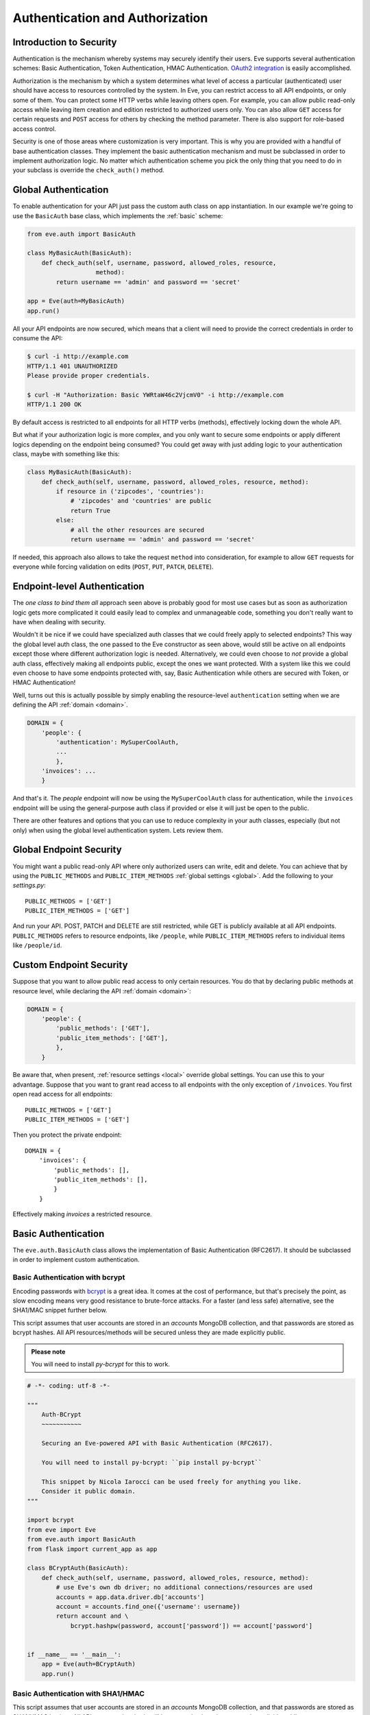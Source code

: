 .. _auth:

Authentication and Authorization
================================
Introduction to Security
------------------------
Authentication is the mechanism whereby systems may securely identify their
users. Eve supports several authentication schemes: Basic Authentication, Token
Authentication, HMAC Authentication. `OAuth2 integration`_ is easily
accomplished.

Authorization is the mechanism by which a system determines what level of
access a particular (authenticated) user should have access to resources
controlled by the system. In Eve, you can restrict access to all API endpoints,
or only some of them. You can protect some HTTP verbs while leaving others
open. For example, you can allow public read-only access while leaving item
creation and edition restricted to authorized users only. You can also allow
``GET`` access for certain requests and ``POST`` access for others by checking
the method parameter. There is also support for role-based access control.

Security is one of those areas where customization is very important. This is
why you are provided with a handful of base authentication classes. They
implement the basic authentication mechanism and must be subclassed in order
to implement authorization logic. No matter which authentication scheme you
pick the only thing that you need to do in your subclass is override the
``check_auth()`` method. 

Global Authentication
---------------------
To enable authentication for your API just pass the custom auth class on
app instantiation. In our example we're going to use the ``BasicAuth`` base
class, which implements the :ref:`basic` scheme:

.. code-block:: python

    from eve.auth import BasicAuth

    class MyBasicAuth(BasicAuth):
        def check_auth(self, username, password, allowed_roles, resource,
                       method):
            return username == 'admin' and password == 'secret'

    app = Eve(auth=MyBasicAuth)
    app.run()

All your API endpoints are now secured, which means that a client will need
to provide the correct credentials in order to consume the API:

.. code-block:: console

    $ curl -i http://example.com
    HTTP/1.1 401 UNAUTHORIZED
    Please provide proper credentials.

    $ curl -H "Authorization: Basic YWRtaW46c2VjcmV0" -i http://example.com
    HTTP/1.1 200 OK

By default access is restricted to all endpoints for all HTTP verbs
(methods), effectively locking down the whole API. 

But what if your authorization logic is more complex, and you only want to
secure some endpoints or apply different logics depending on the
endpoint being consumed? You could get away with just adding logic to your
authentication class, maybe with something like this:

.. code-block:: python

    class MyBasicAuth(BasicAuth):
        def check_auth(self, username, password, allowed_roles, resource, method):
            if resource in ('zipcodes', 'countries'):
                # 'zipcodes' and 'countries' are public
                return True
            else:
                # all the other resources are secured
                return username == 'admin' and password == 'secret'

If needed, this approach also allows to take the request ``method`` into
consideration, for example to allow ``GET`` requests for everyone while forcing
validation on edits (``POST``, ``PUT``, ``PATCH``, ``DELETE``). 

Endpoint-level Authentication
-----------------------------
The *one class to bind them all* approach seen above is probably good for most
use cases but as soon as authorization logic gets more complicated it could
easily lead to complex and unmanageable code, something you don't really want
to have when dealing with security. 

Wouldn't it be nice if we could have specialized auth classes that we could
freely apply to selected endpoints? This way the global level auth class, the
one passed to the Eve constructor as seen above, would still be active on all
endpoints except those where different authorization logic is needed.
Alternatively, we could even choose to *not* provide a global auth class,
effectively making all endpoints public, except the ones we want protected.
With a system like this we could even choose to have some endpoints protected
with, say, Basic Authentication while others are secured with Token, or HMAC
Authentication! 

Well, turns out this is actually possible by simply enabling the
resource-level ``authentication`` setting when we are defining the API
:ref:`domain <domain>`.

.. code-block:: python

    DOMAIN = {
        'people': {
            'authentication': MySuperCoolAuth,
            ...
            },
        'invoices': ... 
        }

And that's it. The `people` endpoint will now be using the ``MySuperCoolAuth``
class for authentication, while the ``invoices`` endpoint  will be using the
general-purpose auth class if provided or else it will just be open to the
public.

There are other features and options that you can use to reduce complexity in
your auth classes, especially (but not only) when using the global level
authentication system. Lets review them.

Global Endpoint Security 
------------------------
You might want a public read-only API where only authorized users can write,
edit and delete. You can achieve that by using the ``PUBLIC_METHODS`` and
``PUBLIC_ITEM_METHODS`` :ref:`global settings <global>`. Add the following to
your `settings.py`:

::

    PUBLIC_METHODS = ['GET'] 
    PUBLIC_ITEM_METHODS = ['GET']

And run your API. POST, PATCH and DELETE are still restricted, while GET is
publicly available at all API endpoints. ``PUBLIC_METHODS`` refers to resource
endpoints, like ``/people``, while ``PUBLIC_ITEM_METHODS`` refers to individual
items like ``/people/id``.

.. _endpointsec:

Custom Endpoint Security
------------------------
Suppose that you want to allow public read access to only certain resources.
You do that by declaring public methods at resource level, while declaring the
API :ref:`domain <domain>`:

.. code-block:: python

    DOMAIN = {
        'people': {
            'public_methods': ['GET'],
            'public_item_methods': ['GET'],
            },
        }

Be aware that, when present, :ref:`resource settings <local>` override global
settings. You can use this to your advantage. Suppose that you want to grant
read access to all endpoints with the only exception of ``/invoices``.  You
first open read access for all endpoints:

::

    PUBLIC_METHODS = ['GET'] 
    PUBLIC_ITEM_METHODS = ['GET']

Then you protect the private endpoint:

::

    DOMAIN = {
        'invoices': {
            'public_methods': [],
            'public_item_methods': [],
            }
        }

Effectively making `invoices` a restricted resource.

.. _basic:

Basic Authentication
--------------------
The ``eve.auth.BasicAuth`` class allows the implementation of Basic
Authentication (RFC2617). It should be subclassed in order to implement custom
authentication.

Basic Authentication with bcrypt
~~~~~~~~~~~~~~~~~~~~~~~~~~~~~~~~
Encoding passwords with bcrypt_ is a great idea. It comes at the cost of
performance, but that's precisely the point, as slow encoding means very good
resistance to brute-force attacks. For a faster (and less safe) alternative, see
the SHA1/MAC snippet further below. 

This script assumes that user accounts are stored in an `accounts` MongoDB
collection, and that passwords are stored as bcrypt hashes. All API
resources/methods will be secured unless they are made explicitly public.


.. admonition:: Please note

    You will need to install `py-bcrypt` for this to work.

.. code-block:: python


    # -*- coding: utf-8 -*-

    """
        Auth-BCrypt
        ~~~~~~~~~~~

        Securing an Eve-powered API with Basic Authentication (RFC2617).

        You will need to install py-bcrypt: ``pip install py-bcrypt``

        This snippet by Nicola Iarocci can be used freely for anything you like.
        Consider it public domain.
    """

    import bcrypt
    from eve import Eve
    from eve.auth import BasicAuth
    from flask import current_app as app

    class BCryptAuth(BasicAuth):
        def check_auth(self, username, password, allowed_roles, resource, method):
            # use Eve's own db driver; no additional connections/resources are used
            accounts = app.data.driver.db['accounts']
            account = accounts.find_one({'username': username})
            return account and \
                bcrypt.hashpw(password, account['password']) == account['password']


    if __name__ == '__main__':
        app = Eve(auth=BCryptAuth)
        app.run()

Basic Authentication with SHA1/HMAC
~~~~~~~~~~~~~~~~~~~~~~~~~~~~~~~~~~~
This script assumes that user accounts are stored in an `accounts` MongoDB
collection, and that passwords are stored as SHA1/HMAC hashes. All API
resources/methods will be secured unless they are made explicitly public.

.. code-block:: python

    # -*- coding: utf-8 -*-

    """
        Auth-SHA1/HMAC
        ~~~~~~~~~~~~~~

        Securing an Eve-powered API with Basic Authentication (RFC2617).

        Since we are using werkzeug we don't need any extra import (werkzeug being
        one of Flask/Eve prerequisites).

        This snippet by Nicola Iarocci can be used freely for anything you like.
        Consider it public domain.
    """

    from eve import Eve
    from eve.auth import BasicAuth
    from werkzeug.security import check_password_hash
    from flask import current_app as app

    class Sha1Auth(BasicAuth):
        def check_auth(self, username, password, allowed_roles, resource, method):
            # use Eve's own db driver; no additional connections/resources are used
            accounts = app.data.driver.db['accounts']
            account = accounts.find_one({'username': username})
            return account and \
                check_password_hash(account['password'], password)


    if __name__ == '__main__':
        app = Eve(auth=Sha1Auth)
        app.run()

.. _token:

Token-Based Authentication
--------------------------
Token-based authentication can be considered a specialized version of Basic
Authentication. The Authorization header tag will contain the auth token as the
username, and no password.

This script assumes that user accounts are stored in an `accounts` MongoDB
collection. All API resources/methods will be secured unless they are made
explicitly public (by fiddling with some settings you can open one or more
resources and/or methods to public access -see docs).

.. code-block:: python

    # -*- coding: utf-8 -*-

    """
        Auth-Token
        ~~~~~~~~~~

        Securing an Eve-powered API with Token based Authentication.

        This snippet by Nicola Iarocci can be used freely for anything you like.
        Consider it public domain.
    """

    from eve import Eve
    from eve.auth import TokenAuth
    from flask import current_app as app

    class TokenAuth(TokenAuth):
        def check_auth(self, token, allowed_roles, resource, method):
            """For the purpose of this example the implementation is as simple as
            possible. A 'real' token should probably contain a hash of the
            username/password combo, which sould then validated against the account
            data stored on the DB.
            """
            # use Eve's own db driver; no additional connections/resources are used
            accounts = app.data.driver.db['accounts']
            return accounts.find_one({'token': token})


    if __name__ == '__main__':
        app = Eve(auth=TokenAuth)
        app.run()

HMAC Authentication
-------------------
The ``eve.auth.HMACAuth`` class allows for custom, Amazon S3-like, HMAC (Hash
Message Authentication Code) authentication, which is basically a very secure
custom authentication scheme built around the `Authorization` header.
  
How HMAC Authentication Works
~~~~~~~~~~~~~~~~~~~~~~~~~~~~~
The server provides the client with a user id and a secret key through some
out-of-band technique (e.g., the service sends the client an e-mail
containing the user id and secret key). The client will use the supplied
secret key to sign all requests.

When the client wants to send a request, he builds the complete request and
then, using the secret key, computes a hash over the complete message body (and
optionally some of the message headers if required) 

Next, the client adds the computed hash and his userid to the message in the
Authorization header:

::

    Authorization: johndoe:uCMfSzkjue+HSDygYB5aEg==

and sends it to the service. The service retrieves the userid from the
message header and searches the private key for that user in its own
database. Next it computes the hash over the message body (and selected
headers) using the key to generate its hash. If the hash the client sends
matches the hash the server computes, then the server knows the message was
sent by the real client and was not altered in any way.

Really the only tricky part is sharing a secret key with the user and keeping
that secure. That is why some services allow for generation of shared keys
with a limited life time so you can give the key to a third party to
temporarily work on your behalf. This is also the reason why the secret key
is generally provided through out-of-band channels (often a webpage or, as
said above, an email or plain old paper).

The ``eve.auth.HMACAuth``  class also support access roles. 

HMAC Example
~~~~~~~~~~~~
The snippet below can also be found in the `examples/security` folder of the
Eve `repository`_.

.. code-block:: python

    from eve import Eve
    from eve.auth import HMACAuth
    from flask import current_app as app
    from hashlib import sha1
    import hmac


    class HMACAuth(HMACAuth):
        def check_auth(self, userid, hmac_hash, headers, data, allowed_roles,
                       resource, method):
            # use Eve's own db driver; no additional connections/resources are 
            # used
            accounts = app.data.driver.db['accounts']
            user = accounts.find_one({'userid': userid})
            if user:
                secret_key = user['secret_key']
            # in this implementation we only hash request data, ignoring the
            # headers.
            return user and \
                hmac.new(str(secret_key), str(data), sha1).hexdigest() == \
                    hmac_hash


    if __name__ == '__main__':
        app = Eve(auth=HMACAuth)
        app.run()

.. _roleaccess:

Role Based Access Control
-------------------------
The code snippets above deliberately ignore the ``allowed_roles`` parameter.
You can use this parameter to restrict access to authenticated users who also
have been assigned specific roles.

First, you would use the new ``ALLOWED_ROLES`` and ``ALLOWED_ITEM_ROLES`` :ref:`global
settings <global>` (or the corresponding ``allowed_roles`` and ``allowed_item_roles``
:ref:`resource settings <local>`).

::

    ALLOWED_ROLES = ['admin']

Then your subclass would implement the authorization logic by making good use
of the aforementioned ``allowed_roles`` parameter. 

The snippet below assumes that user accounts are stored in an `accounts`
MongoDB collection, that passwords are stored as SHA1/HMAC hashes and that user
roles are stored in a 'roles' array. All API resources/methods will be secured
unless they are made explicitly public.

.. code-block:: python

    # -*- coding: utf-8 -*-

    """
        Auth-SHA1/HMAC-Roles
        ~~~~~~~~~~~~~~~~~~~~

        Securing an Eve-powered API with Basic Authentication (RFC2617) and user
        roles.

        Since we are using werkzeug we don't need any extra import (werkzeug being
        one of Flask/Eve prerequisites).

        This snippet by Nicola Iarocci can be used freely for anything you like.
        Consider it public domain.
    """

    from eve import Eve
    from eve.auth import BasicAuth
    from werkzeug.security import check_password_hash
    from flask import current_app as app

    class RolesAuth(BasicAuth):
        def check_auth(self, username, password, allowed_roles, resource, method):
            # use Eve's own db driver; no additional connections/resources are used
            accounts = app.data.driver.db['accounts']
            lookup = {'username': username}
            if allowed_roles:
                # only retrieve a user if his roles match ``allowed_roles``
                lookup['roles'] = {'$in': allowed_roles}
            account = accounts.find_one(lookup)
            return account and check_password_hash(account['password'], password)


    if __name__ == '__main__':
        app = Eve(auth=RolesAuth)
        app.run()
  
.. _user-restricted:

User-Restricted Resource Access
-------------------------------
When this feature is enabled, each stored document is associated with the
account that created it. This allows the API to transparently serve only
account-created documents on all kinds of requests: read, edit, delete and of
course create.  User authentication needs to be enabled for this to work
properly.

At the global level this feature is enabled by setting ``AUTH_FIELD`` and locally
(at the endpoint level) by setting ``auth_field``. These properties define the name
of the field used to store the id of the user who created the document.  So for
example by setting ``AUTH_FIELD`` to ``user_id``, you are effectively (and
transparently to the user) adding a ``user_id`` field to every stored
document. This will then be used to retrieve/edit/delete documents stored by
the user.

But how do you set the ``auth_field`` value? By invoking the
``set_request_auth_value()`` class method. Let us revise our
BCrypt-authentication example from above:

.. code-block:: python
   :emphasize-lines: 25-28

    # -*- coding: utf-8 -*-

    """
        Auth-BCrypt
        ~~~~~~~~~~~

        Securing an Eve-powered API with Basic Authentication (RFC2617).

        You will need to install py-bcrypt: ``pip install py-bcrypt``

        This snippet by Nicola Iarocci can be used freely for anything you like.
        Consider it public domain.
    """

    import bcrypt
    from eve import Eve
    from eve.auth import BasicAuth


    class BCryptAuth(BasicAuth):
        def check_auth(self, username, password, allowed_roles, resource, method):
            # use Eve's own db driver; no additional connections/resources are used
            accounts = app.data.driver.db['accounts']
            account = accounts.find_one({'username': username})
            # set 'auth_field' value to the account's ObjectId 
            # (instead of _id, you might want to use ID_FIELD)
            if account and '_id' in account:
                self.set_request_auth_value(account['_id'])
            return account and \
                bcrypt.hashpw(password, account['password']) == account['password']


    if __name__ == '__main__':
        app = Eve(auth=BCryptAuth)
        app.run()

.. _authdrivendb:

Auth-driven Database Access
---------------------------
Custom authentication classes can also set the database that should be used
when serving the active request. 

Normally you either use a single database for the whole API or you configure
which database each endpoint consumes by setting ``mongo_prefix`` to the
desired value (see :ref:`local`).

However, you might opt to select the target database based on the active token,
user or client. This is handy if your use-case includes user-dedicated database
instances. All you have to do is set invoke the ``set_mongo_prefix()`` method
when authenticating the request.

A trivial example would be:

.. code-block:: python

    from eve.auth import BasicAuth

    class MyBasicAuth(BasicAuth):
        def check_auth(self, username, password, allowed_roles, resource, method):
            if username == 'user1':
                self.set_mongo_prefix('MONGO1')
            elif username == 'user2':
                self.set_mongo_prefix('MONGO2')
            else:
                # serve all other users from the default db.
                self.set_mongo_prefix(None)
            return username is not None and password == 'secret'

    app = Eve(auth=MyBasicAuth)
    app.run()

The above class will serve ``user1`` with data coming from the database which
configuration settings are prefixed by ``MONGO1`` in ``settings.py``. Same
happens with ``user2`` and ``MONGO2`` while all other users are served with
the default database. 

Since values set by ``set_mongo_prefix()`` have precedence over both default
and endpoint-level ``mongo_prefix`` settings, what happens here is that the two
users will always be served from their reserved databases, no matter the
eventual database configuration for the endpoint.

OAuth2 Integration
------------------
Since you have total control over the Authorization process, integrating
OAuth2 with Eve is easy. Make yourself comfortable with the topics illustrated
in this page, then head over to `Eve-OAuth2`_, an example project which
leverages `Flask-Sentinel`_ to demonstrate how you can protect your API with
OAuth2.

.. admonition:: Please note

    The snippets in this page can also be found in the `examples/security`
    folder of the Eve `repository`_.

.. _`repository`: https://github.com/pyeve/eve
.. _bcrypt: http://en.wikipedia.org/wiki/Bcrypt
.. _`Eve-OAuth2`: https://github.com/pyeve/eve-oauth2
.. _`Flask-Sentinel`: https://github.com/pyeve/flask-sentinel
